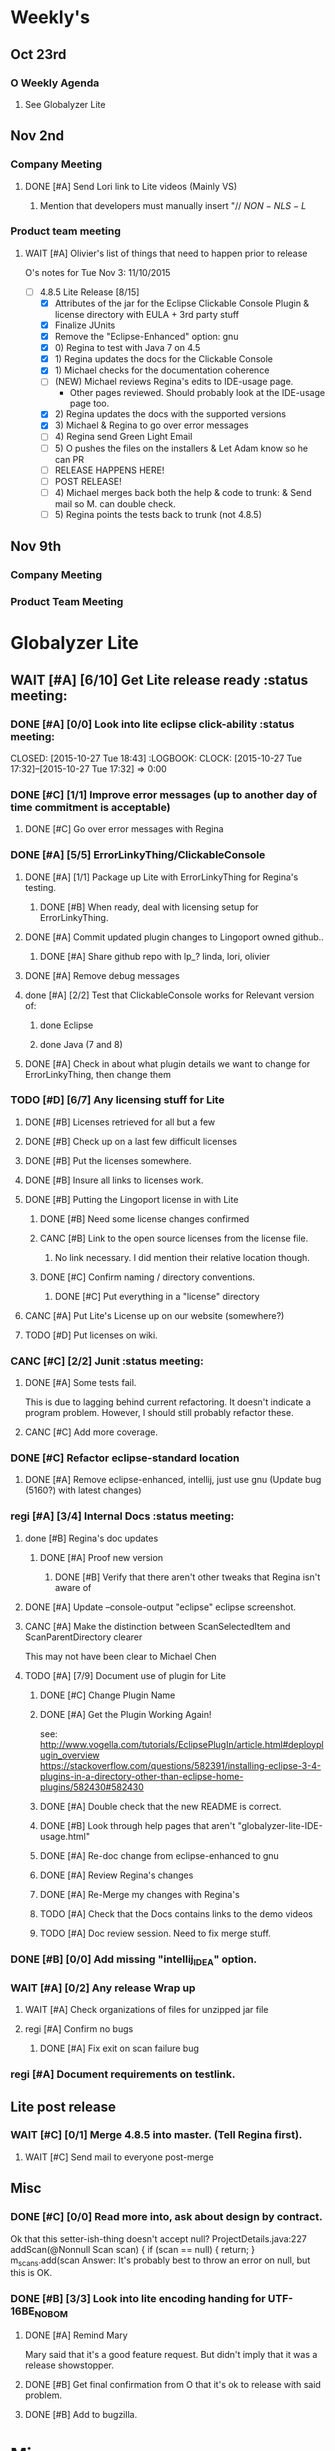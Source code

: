 #+STARTUP: content
#+PRIORITIES: A E C 
#+TODO: TODO(t) DOIN(D) MYBE(M) WAIT(w) | DONE(d) CANC(c)
#+TODO: oliv(o) mary(m) regi(r) lind(i) lori(c) adam(a) nina(n) | done(q)
* Weekly's
** Oct 23rd
*** O Weekly Agenda
**** See Globalyzer Lite
** Nov 2nd
*** Company Meeting
**** DONE [#A] Send Lori link to Lite videos (Mainly VS)
CLOSED: [2015-11-02 Mon 16:31] DEADLINE: <2015-11-02 Mon>
***** Mention that developers must manually insert "// $NON-NLS-L$
*** Product team meeting
**** WAIT [#A] Olivier's list of things that need to happen prior to release
O's notes for Tue Nov 3:
11/10/2015
- [-] 4.8.5 Lite Release [8/15]
  - [X] Attributes of the jar for the Eclipse Clickable Console Plugin & license directory with EULA + 3rd party stuff
  - [X] Finalize JUnits
  - [X] Remove the "Eclipse-Enhanced"  option: gnu
  - [X] 0) Regina to test with Java 7 on 4.5  
  - [X] 1) Regina updates the docs for the Clickable Console
  - [X] 1) Michael checks for the documentation coherence
  - [-] (NEW) Michael reviews Regina's edits to IDE-usage page.
    - Other pages reviewed. Should probably look at the IDE-usage page too.
  - [X] 2) Regina updates the docs with the supported versions
  - [X] 3) Michael & Regina to go over error messages
  - [ ] 4) Regina send Green Light Email
  - [ ] 5) O pushes the files on the installers & Let Adam know so he can PR
  - [ ] RELEASE HAPPENS HERE!
  - [ ] POST RELEASE!      
  - [ ] 4) Michael merges back both the help & code to trunk: & Send mail so M. can double check.
  - [ ] 5) Regina points the tests back to trunk (not 4.8.5)
** Nov 9th
*** Company Meeting
*** Product Team Meeting
* Globalyzer Lite
** WAIT [#A] [6/10] Get Lite release ready                          :status meeting:
*** DONE [#A] [0/0] Look into lite eclipse click-ability     :status meeting:
CLOSED: [2015-10-27 Tue 18:43] :LOGBOOK: CLOCK: [2015-10-27 Tue 17:32]--[2015-10-27 Tue 17:32] =>  0:00
*** DONE [#C] [1/1] Improve error messages (up to another day of time commitment is acceptable)
CLOSED: [2015-11-04 Wed 12:52]
**** DONE [#C] Go over error messages with Regina
CLOSED: [2015-11-04 Wed 12:52]
*** DONE [#A] [5/5] ErrorLinkyThing/ClickableConsole 
CLOSED: [2015-11-04 Wed 15:46]
**** DONE [#A] [1/1] Package up Lite with ErrorLinkyThing for Regina's testing.
CLOSED: [2015-10-30 Fri 15:16]
***** DONE [#B] When ready, deal with licensing setup for ErrorLinkyThing.
CLOSED: [2015-10-29 Thu 13:05]
**** DONE [#A] Commit updated plugin changes to Lingoport owned github..
CLOSED: [2015-10-30 Fri 15:42] DEADLINE: <2015-10-30 Fri>
***** DONE [#A] Share github repo with lp_? linda, lori, olivier
CLOSED: [2015-11-02 Mon 
0:46]
**** DONE [#A] Remove debug messages
CLOSED: [2015-11-02 Mon 17:06]
**** done [#A] [2/2] Test that ClickableConsole works for Relevant version of:
CLOSED: [2015-11-09 Mon 14:02]
***** done Eclipse 
CLOSED: [2015-11-04 Wed 15:46]
***** done Java (7 and 8)
CLOSED: [2015-11-04 Wed 15:46]
**** DONE [#A] Check in about what plugin details we want to change for ErrorLinkyThing, then change them
CLOSED: [2015-11-03 Tue 16:13] DEADLINE: <2015-11-03 Tue>
*** TODO [#D] [6/7] Any licensing stuff for Lite
**** DONE [#B] Licenses retrieved for all but a few
**** DONE [#B] Check up on a last few difficult licenses
CLOSED: [2015-10-29 Thu 12:57]
:LOGBOOK:
CLOCK: [2015-10-29 Thu 12:53]--[2015-10-29 Thu 12:57] =>  0:04
CLOCK: [2015-10-29 Thu 12:07]--[2015-10-29 Thu 12:18] =>  0:11
:END:
**** DONE [#B] Put the licenses somewhere.
**** DONE [#B] Insure all links to licenses work.
CLOSED: [2015-10-29 Thu 12:52]
:LOGBOOK:
CLOCK: [2015-10-29 Thu 12:42]--[2015-10-29 Thu 12:52] =>  0:10
CLOCK: [2015-10-29 Thu 12:37]--[2015-10-29 Thu 12:40] =>  0:03
:END:
**** DONE [#B] Putting the Lingoport license in with Lite
CLOSED: [2015-11-02 Mon 17:19]
***** DONE [#B] Need some license changes confirmed
CLOSED: [2015-11-02 Mon 17:07]
***** CANC [#B] Link to the open source licenses from the license file.
CLOSED: [2015-11-02 Mon 17:07]
****** No link necessary. I did mention their relative location though.
***** DONE [#C] Confirm naming / directory conventions.
CLOSED: [2015-11-03 Tue 10:19]
****** DONE [#C] Put everything in a "license" directory
CLOSED: [2015-11-03 Tue 16:42]
**** CANC [#A] Put Lite's License up on our website (somewhere?)
CLOSED: [2015-11-06 Fri 14:07] DEADLINE: <2015-11-06 Fri>
**** TODO [#D] Put licenses on wiki.
*** CANC [#C] [2/2] Junit                                    :status meeting:
CLOSED: [2015-11-04 Wed 10:52]
**** DONE [#A] Some tests fail.
CLOSED: [2015-11-03 Tue 16:13] DEADLINE: <2015-11-03 Tue>
This is due to lagging behind current refactoring. It doesn't indicate a program
problem. However, I should still probably refactor these.
**** CANC [#C] Add more coverage.
CLOSED: [2015-11-04 Wed 10:52]
*** DONE [#C] Refactor eclipse-standard location
CLOSED: [2015-11-03 Tue 16:13] DEADLINE: <2015-11-03 Tue>
**** DONE [#A] Remove eclipse-enhanced, intellij, just use gnu (Update bug (5160?) with latest changes)
CLOSED: [2015-11-03 Tue 20:07]
*** regi [#A] [3/4] Internal Docs                            :status meeting:
**** done [#B] Regina's doc updates
CLOSED: [2015-10-30 Fri 15:02]
***** DONE [#A] Proof new version
CLOSED: [2015-10-30 Fri 18:11]
****** DONE [#B] Verify that there aren't other tweaks that Regina isn't aware of
CLOSED: [2015-10-30 Fri 18:11]
**** DONE [#A] Update --console-output "eclipse" eclipse screenshot.
CLOSED: [2015-11-02 Mon 17:47]
**** CANC [#A] Make the distinction between ScanSelectedItem and ScanParentDirectory clearer
CLOSED: [2015-10-27 Tue 11:57]
This may not have been clear to Michael Chen
**** TODO [#A] [7/9] Document use of plugin for Lite
DEADLINE: <2015-11-06 Fri>
***** DONE [#C] Change Plugin Name
CLOSED: [2015-10-29 Thu 20:44] DEADLINE: <2015-10-29 Thu>
***** DONE [#A] Get the Plugin Working Again! 
CLOSED: [2015-10-30 Fri 13:08]
see: http://www.vogella.com/tutorials/EclipsePlugIn/article.html#deployplugin_overview
https://stackoverflow.com/questions/582391/installing-eclipse-3-4-plugins-in-a-directory-other-than-eclipse-home-plugins/582430#582430
***** DONE [#A] Double check that the new README is correct.
CLOSED: [2015-11-02 Mon 17:08]
***** DONE [#B] Look through help pages that aren't "globalyzer-lite-IDE-usage.html"
CLOSED: [2015-11-03 Tue 20:07]
***** DONE [#A] Re-doc change from eclipse-enhanced to gnu
CLOSED: [2015-11-04 Wed 15:47]
***** DONE [#A] Review Regina's changes
CLOSED: [2015-11-04 Wed 19:32]
***** DONE [#A] Re-Merge my changes with Regina's
CLOSED: [2015-11-04 Wed 19:32]
***** TODO [#A] Check that the Docs contains links to the demo videos
***** TODO [#A] Doc review session. Need to fix merge stuff.
SCHEDULED: <2015-11-09 Mon 15:00>
*** DONE [#B] [0/0] Add missing "intellij_IDEA" option.
CLOSED: [2015-10-30 Fri 19:41] DEADLINE: <2015-10-30 Fri>
*** WAIT [#A] [0/2] Any release Wrap up
**** WAIT [#A] Check organizations of files for unzipped jar file
**** regi [#A] Confirm no bugs
***** DONE [#A] Fix exit on scan failure bug
CLOSED: [2015-11-06 Fri 16:41] DEADLINE: <2015-11-06 Fri>
*** regi [#A] Document requirements on testlink.
** Lite post release
*** WAIT [#C] [0/1] Merge 4.8.5 into master. (Tell Regina first).
**** WAIT [#C] Send mail to everyone post-merge
** Misc
*** DONE [#C] [0/0] Read more into, ask about design by contract.
CLOSED: [2015-10-28 Wed 00:33]
Ok that this setter-ish-thing doesn't accept null?
ProjectDetails.java:227 
addScan(@Nonnull Scan scan) { 
    if (scan == null) {
        return;
    }
    m_scans.add(scan
Answer: It's probably best to throw an error on null, but this is OK.
*** DONE [#B] [3/3] Look into lite encoding handing for UTF-16BE_NO_BOM
CLOSED: [2015-11-03 Tue 20:13]
**** DONE [#A] Remind Mary
CLOSED: [2015-10-30 Fri 15:09] DEADLINE: <2015-10-30 Fri>
:LOGBOOK:
CLOCK: [2015-10-30 Fri 15:06]--[2015-10-30 Fri 15:09] =>  0:03
:END:
Mary said that it's a good feature request. But didn't imply that it was a 
release showstopper.
**** DONE [#B] Get final confirmation from O that it's ok to release with said problem.
CLOSED: [2015-11-02 Mon 10:47]
**** DONE [#B] Add to bugzilla.
CLOSED: [2015-11-03 Tue 20:13]
* Misc
** TODO [#C] Set better svn password
* Competitors
** TODO [#E] Populate list
*** Pasolo
*** LRM competitor thing
*** Things mentioned by EMC
*** That startup company that wanted to view our demos
* Sales engineer stuff
** Pre-Sale
*** Client Demos
*** Client Meetings
*** Sandbox Setup
**** TODO [#A] Setup sandbox account for Rally
*** Answering questions
**** DONE Russ needs time estimate confirmation
CLOSED: [2015-11-05 Thu 17:54] DEADLINE: <2015-11-05 Thu>
**** done [#A] (Olivier) Russ needs information about the Prep Kit setup
CLOSED: [2015-11-06 Fri 11:37] DEADLINE: <2015-11-06 Fri>
**** TODO [#B] Respond to Paypal's questions on feature requests
SCHEDULED: <2015-11-09 Mon>
**** WAIT [#B] Workbench only installation setup for Russ
Use it doc at https://docs.google.com/document/d/1TFtXLVwBrnN6b_MgQOdY_2-FyA2wtc6noKcYem4I0l4
***** TODO [#B] Get Admin Access to the Globalyzer Server
*** Video
**** TODO [#A] Demo Video for whole suite.
***** TODO [#A] Give out Deadline for demo video
DEADLINE: <2015-11-13 Fri>
***** DONE [#A] Buy Microphone on Amazon
CLOSED: [2015-11-09 Mon 11:29] DEADLINE: <2015-11-13 Fri>
*** Does User Facing
*** Clients
**** Amex
** Post-Sale
*** Pilot setup
*** Install and config
*** Rule set config
*** LRM on-boarding
*** Follow-up
*** Lingotech Support
*** Customer Satisfaction
*** Clients
**** Esri
**** Blackboard
**** Intuit
** Communication
*** Internal
**** DONE [#E] Confirm signature with Adam
CLOSED: [2015-11-07 Sat 14:59]
**** TODO [#C] Ask Adam about what I can/can't disclose. NDA stuff.
***** TODO [#C] Populate a list of things that I might want to disclose.
*** Drive request channelling
*** 2pm Friday
*** DONE [#A] Setup email signature
CLOSED: [2015-11-05 Thu 16:50] DEADLINE: <2015-11-05 Thu>
** TODO [#B] Look into stack installer
** Clients
*** Pre-Sale
**** Amex
**** Air Watch (Owned by VmWare)
***** Need
****** Training
****** Code 18n (Globalyzer)
****** ?
***** Use
****** Languages:
******* Java (Android), Csharp, IOS (Objective C?, Swift?)
****** WorldServer for Translation
**** VmWare
***** done [#E] Show kent grave sandbox pseudoloc.
CLOSED: [2015-11-09 Mon 14:52]
Ww-java -> commits -> lingoport pseudoloc automation.
    showing a commit (show this if he's more technical)
Say that you can configure
- Length
- Brackets
- Characters on different unicode bit-plains.
or
(if he's less technical)
Dashboard -> Project (not javademo) 
          -> issues 
          -> find issue
          -> components 
          -> ctrl-f locales 
          -> any one of them will have issues in eo, pseudolocalized
*** Post-Sale
**** Esri
**** EMC
***** TODO [#B] Attend Meetings
**** Blackboad
****** Net 
***** DONE Russ/Blackbaud
CLOSED: [2015-11-04 Wed 17:22]
****** DONE Email Russ requesting
CLOSED: [2015-11-04 Wed 15:29]
******* TFS repo access
******* GUI vpn connection
******* Any other reqs
******* Nomachine / esri setup
****** DONE Read about CLDR
CLOSED: [2015-11-04 Wed 17:22]
****** TODO [#B] Email Russ to check in 
****** WAIT [#B] Setup Workbench installation for Blackbaud -- Most Important
******* WAIT [#B] Follow Instructions From Doc that Andrew sent
******* WAIT [#B] Will need admin access to globalyzer.com (get password from Olivier)
**** Intuit
***** Meeting w/ John O'Conner.
****** Gave up on build integration of Globalyzer.
****** John does have a team working with it.
****** John is going to pull the repositories daily.
****** Can Setup vpn access
******* adam [#A] Need a username (masnes, olibouban)
******* Will probably take 4-5 days
******* Server is headless
******* John is setting up workbench etc.
******* Is interested in LRM
******** Adam is giving them a free trial.
******** Want to push pseudolocalization, but need permission from devs to commit to code.
******* John likes us (Loyd too). They feel like we're going above and beyond.
******** Really annoyed with his developers.
******** Doesn't have much power over the developers.
******* John is slow to get things moving
******** Loyd is pressuring him though.
******* WAIT [#B] [0/2] Help John get Jenkins setup w/  
DEADLINE: <2015-11-16 Mon>
- [ ] Globalyzer (Lite?)
- [ ] LRM
